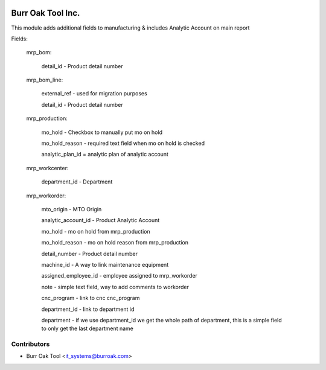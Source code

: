 .. image:: https://img.shields.io/badge/licence-AGPL--3-blue.svg
    :target: http://www.gnu.org/licenses/agpl-3.0-standalone.html
    :alt: License: AGPL-3

==================
Burr Oak Tool Inc.
==================

This module adds additional fields to manufacturing & includes Analytic Account on main report

Fields:

    mrp_bom:
        
        detail_id - Product detail number

    mrp_bom_line:
        
        external_ref - used for migration purposes

        detail_id - Product detail number

    mrp_production:
        
        mo_hold - Checkbox to manually put mo on hold

        mo_hold_reason - required text field when mo on hold is checked

        analytic_plan_id = analytic plan of analytic account
        
    mrp_workcenter:

        department_id - Department
    
    mrp_workorder:

        mto_origin - MTO Origin

        analytic_account_id - Product Analytic Account

        mo_hold - mo on hold from mrp_production

        mo_hold_reason - mo on hold reason from mrp_production

        detail_number - Product detail number

        machine_id - A way to link maintenance equipment

        assigned_employee_id - employee assigned to mrp_workorder

        note - simple text field, way to add comments to workorder

        cnc_program - link to cnc cnc_program

        department_id - link to department id

        department - if we use department_id we get the whole path of department, 
        this is a simple field to only get the last department name



Contributors
------------

* Burr Oak Tool <it_systems@burroak.com>
